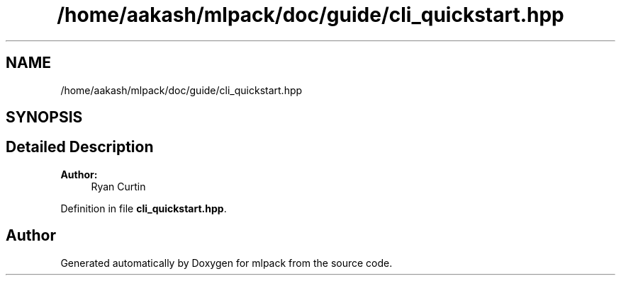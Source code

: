 .TH "/home/aakash/mlpack/doc/guide/cli_quickstart.hpp" 3 "Sun Aug 22 2021" "Version 3.4.2" "mlpack" \" -*- nroff -*-
.ad l
.nh
.SH NAME
/home/aakash/mlpack/doc/guide/cli_quickstart.hpp
.SH SYNOPSIS
.br
.PP
.SH "Detailed Description"
.PP 

.PP
\fBAuthor:\fP
.RS 4
Ryan Curtin 
.RE
.PP

.PP
Definition in file \fBcli_quickstart\&.hpp\fP\&.
.SH "Author"
.PP 
Generated automatically by Doxygen for mlpack from the source code\&.
